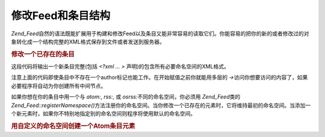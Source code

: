 .. _zend.feed.modifying-feed:

修改Feed和条目结构
===========

*Zend_Feed*\
自然的语法既能扩展用于构建和修改Feed以及条目又能非常容易的读取它们。你能容易的把你的新的或者修改过的对象转化成一个结构完整的XML格式保存到文件或者发送到服务器。

.. rubric:: 修改一个已存在的条目

.. code-block:: php
   :linenos:

   $feed = new Zend_Feed_Atom('http://atom.example.com/feed/1');
   $entry = $feed->current();

   $entry->title = 'This is a new title';
   $entry->author->email = 'my_email@example.com';

   echo $entry->saveXML();


这段代码将输出一个新条目完整(包括 *<?xml ... >*
声明)的包含所有必要命名空间的XML格式。

注意上面的代码即使条目中不存在一个author标记也能工作。在开始赋值之前你就能用多层的
*->*\ 访问你想要访问的内容了，如果必要程序将自动为你创建所有中间节点。

如果你想在你的条目中用一个与 *atom:*, *rss:*, 或 *osrss:*\ 不同的命名空间，你必须用
*Zend_Feed*\ 类的 *Zend_Feed::registerNamespace()*\
方法注册你的命名空间。当你修改一个已存在的元素时，它将维持最初的命名空间。当添加一个新元素时，如果你不特别地指定别的命名空间则程序将使用默认的命名空间。

.. rubric:: 用自定义的命名空间创建一个Atom条目元素

.. code-block:: php
   :linenos:

   $entry = new Zend_Feed_Entry_Atom();
   // Atom的id总是由服务器分配
   $entry->title = 'my custom entry';
   $entry->author->name = 'Example Author';
   $entry->author->email = 'me@example.com';

   // 完成自定义部分
   Zend_Feed::registerNamespace('myns', 'http://www.example.com/myns/1.0');

   $entry->{'myns:myelement_one'} = 'my first custom value';
   $entry->{'myns:container_elt'}->part1 = 'first nested custom part';
   $entry->{'myns:container_elt'}->part2 = 'second nested custom part';

   echo $entry->saveXML();

   ?>



